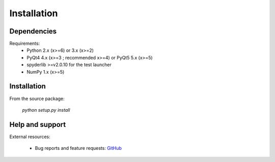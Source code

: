 Installation
============

Dependencies
------------

Requirements:
    * Python 2.x (x>=6) or 3.x (x>=2)
    * PyQt4 4.x (x>=3 ; recommended x>=4) or PyQt5 5.x (x>=5)
    * spyderlib >=v2.0.10 for the test launcher
    * NumPy 1.x (x>=5)

Installation
------------

From the source package:

    `python setup.py install`

Help and support
----------------

External resources:

    * Bug reports and feature requests: `GitHub`_

.. _GitHub: https://github.com/PierreRaybaut/PythonQwt
